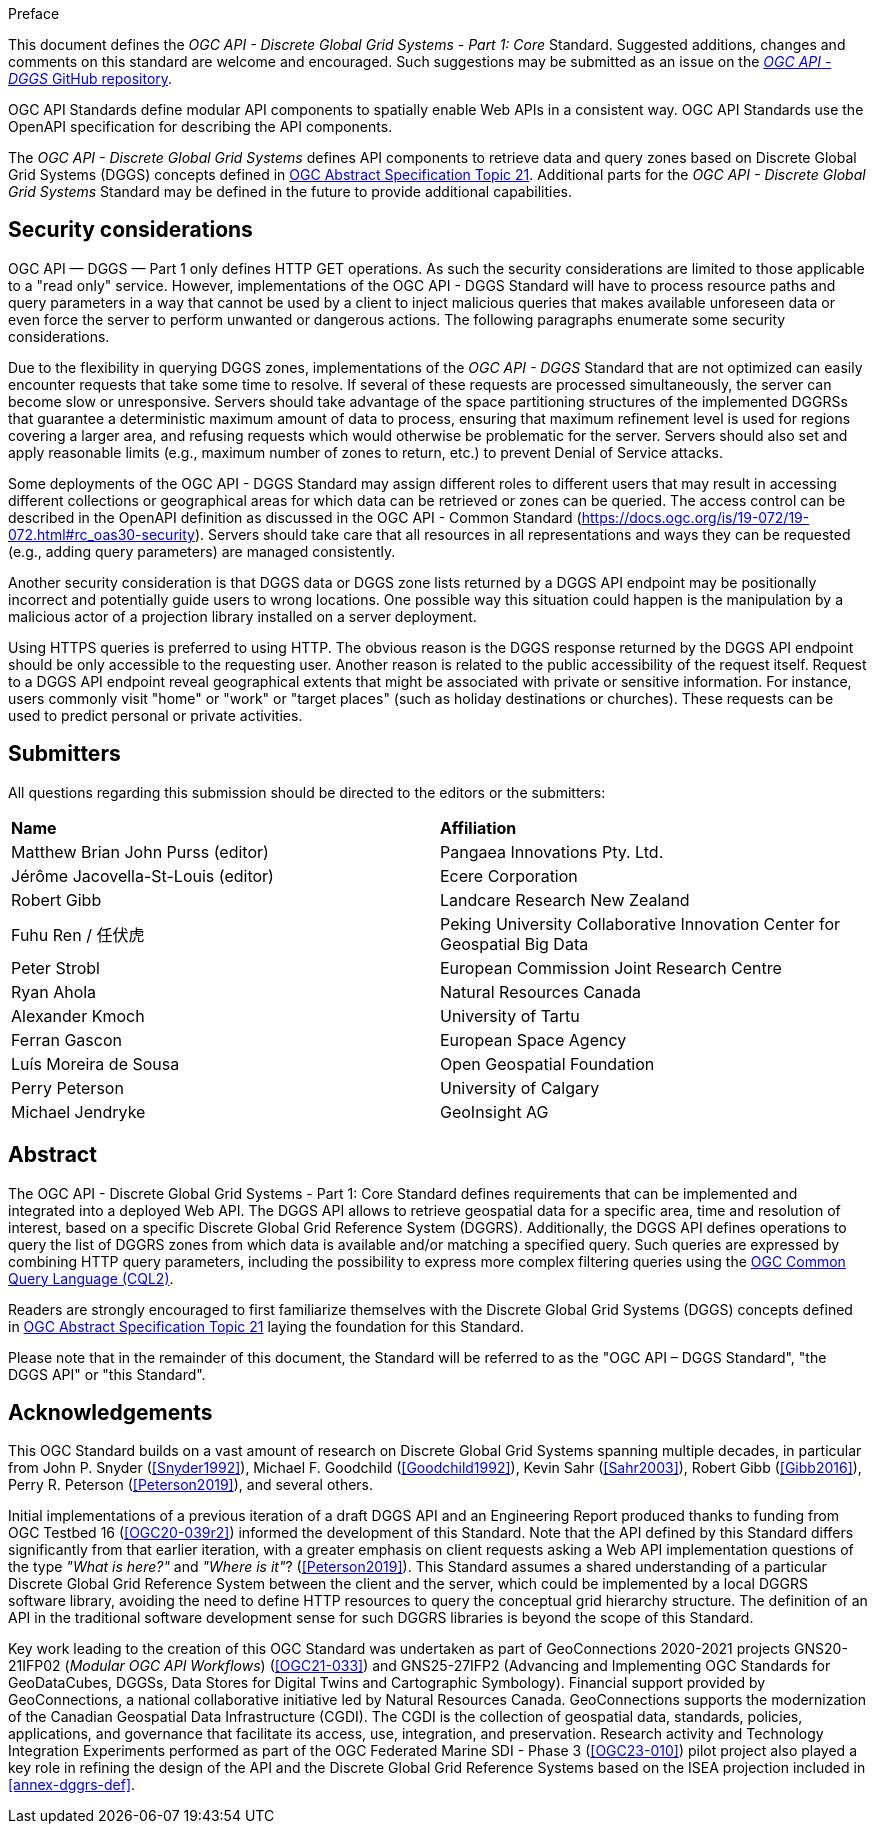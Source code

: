 .Preface

This document defines the _OGC API - Discrete Global Grid Systems - Part 1: Core_ Standard. Suggested additions, changes and comments on this standard are welcome and encouraged.
Such suggestions may be submitted as an issue on the https://github.com/opengeospatial/ogcapi-dggs/issues[_OGC API - DGGS_ GitHub repository].

OGC API Standards define modular API components to spatially enable Web APIs in a consistent way. OGC API Standards use the OpenAPI specification for describing the API components.

The _OGC API - Discrete Global Grid Systems_ defines API components to retrieve data and query zones based on Discrete Global Grid Systems (DGGS) concepts defined in
https://docs.ogc.org/as/20-040r3/20-040r3.html[OGC Abstract Specification Topic 21].
Additional parts for the _OGC API - Discrete Global Grid Systems_ Standard may be defined in the future to provide additional capabilities.

////
*OGC Declaration*
////

////
Attention is drawn to the possibility that some of the elements of this document may be the subject of patent rights. The Open Geospatial Consortium shall not be held responsible for identifying any or all such patent rights.

Recipients of this document are requested to submit, with their comments, notification of any relevant patent claims or other intellectual property rights of which they may be aware that might be infringed by any implementation of the standard set forth in this document, and to provide supporting documentation.
////

////
NOTE: Uncomment ISO section if necessary

*ISO Declaration*

ISO (the International Organization for Standardization) is a worldwide federation of national standards bodies (ISO member bodies). The work of preparing International Standards is normally carried out through ISO technical committees. Each member body interested in a subject for which a technical committee has been established has the right to be represented on that committee. International organizations, governmental and non-governmental, in liaison with ISO, also take part in the work. ISO collaborates closely with the International Electrotechnical Commission (IEC) on all matters of electrotechnical standardization.

International Standards are drafted in accordance with the rules given in the ISO/IEC Directives, Part 2.

The main task of technical committees is to prepare International Standards. Draft International Standards adopted by the technical committees are circulated to the member bodies for voting. Publication as an International Standard requires approval by at least 75 % of the member bodies casting a vote.

Attention is drawn to the possibility that some of the elements of this document may be the subject of patent rights. ISO shall not be held responsible for identifying any or all such patent rights.
////

== Security considerations

OGC API — DGGS — Part 1 only defines HTTP GET operations. As such the security considerations are limited to those applicable to a "read only" service.
However, implementations of the OGC API - DGGS Standard will have to process resource paths and query parameters in a way that cannot be used by a client
to inject malicious queries that makes available unforeseen data or even force the server to perform unwanted or dangerous actions.
The following paragraphs enumerate some security considerations.

Due to the flexibility in querying DGGS zones, implementations of the _OGC API - DGGS_ Standard that are not optimized can easily encounter requests that take some time to resolve.
If several of these requests are processed simultaneously, the server can become slow or unresponsive.
Servers should take advantage of the space partitioning structures of the implemented DGGRSs that guarantee a deterministic maximum amount of data to process,
ensuring that maximum refinement level is used for regions covering a larger area, and refusing requests which would otherwise be problematic for the server.
Servers should also set and apply reasonable limits (e.g., maximum number of zones to return, etc.) to prevent Denial of Service attacks.

Some deployments of the OGC API - DGGS Standard may assign different roles to different users that may result in accessing different collections or geographical areas for which data can be retrieved or zones can be queried.
The access control can be described in the OpenAPI definition as discussed in the OGC API - Common Standard (https://docs.ogc.org/is/19-072/19-072.html#rc_oas30-security).
Servers should take care that all resources in all representations and ways they can be requested (e.g., adding query parameters) are managed consistently.

Another security consideration is that DGGS data or DGGS zone lists returned by a DGGS API endpoint may be positionally incorrect and potentially guide users to wrong locations.
One possible way this situation could happen is the manipulation by a malicious actor of a projection library installed on a server deployment.

Using HTTPS queries is preferred to using HTTP. The obvious reason is the DGGS response returned by the DGGS API endpoint should be only accessible to the requesting user.
Another reason is related to the public accessibility of the request itself.
Request to a DGGS API endpoint reveal geographical extents that might be associated with private or sensitive information. For instance, users commonly visit "home" or "work" or "target places"
(such as holiday destinations or churches). These requests can be used to predict personal or private activities.

== Submitters

All questions regarding this submission should be directed to the editors or the submitters:


[%unnumbered]
|===
| *Name*                                  | *Affiliation*
| Matthew Brian John Purss (editor)       | Pangaea Innovations Pty. Ltd.
| Jérôme Jacovella-St-Louis (editor)      | Ecere Corporation
| Robert Gibb                             | Landcare Research New Zealand
| Fuhu Ren / 任伏虎                        | Peking University Collaborative Innovation Center for Geospatial Big Data
| Peter Strobl                            | European Commission Joint Research Centre
| Ryan Ahola                              | Natural Resources Canada
| Alexander Kmoch                         | University of Tartu
| Ferran Gascon                           | European Space Agency
| Luís Moreira de Sousa                   | Open Geospatial Foundation
| Perry Peterson                          | University of Calgary
| Michael Jendryke                        | GeoInsight AG
|===

[abstract]
== Abstract

The OGC API - Discrete Global Grid Systems - Part 1: Core Standard defines requirements that can be implemented and integrated into a deployed Web API.
The DGGS API allows to retrieve geospatial data for a specific area, time and resolution of interest, based on a specific Discrete Global Grid Reference System (DGGRS).
Additionally, the DGGS API defines operations to query the list of DGGRS zones from which data is available and/or matching a specified query.
Such queries are expressed by combining HTTP query parameters, including the possibility to express more complex filtering queries using the
http://www.opengis.net/doc/IS/cql2/1.0[OGC Common Query Language (CQL2)].

Readers are strongly encouraged to first familiarize themselves with the Discrete Global Grid Systems (DGGS) concepts defined in
https://docs.ogc.org/as/20-040r3/20-040r3.html[OGC Abstract Specification Topic 21] laying the foundation for this Standard.

Please note that in the remainder of this document, the Standard will be referred to as the "OGC API – DGGS Standard", "the DGGS API" or "this Standard".

[.preface]
== Acknowledgements

This OGC Standard builds on a vast amount of research on Discrete Global Grid Systems spanning multiple decades, in particular from John P. Snyder (<<Snyder1992>>), Michael F. Goodchild (<<Goodchild1992>>),
Kevin Sahr (<<Sahr2003>>), Robert Gibb (<<Gibb2016>>), Perry R. Peterson (<<Peterson2019>>), and several others.

Initial implementations of a previous iteration of a draft DGGS API and an Engineering Report produced thanks to funding from OGC Testbed 16 (<<OGC20-039r2>>) informed the development of this Standard.
Note that the API defined by this Standard differs significantly from that earlier iteration, with a greater emphasis on client requests asking a Web API implementation questions of the type _"What is here?"_ and _"Where is it"_? (<<Peterson2019>>).
This Standard assumes a shared understanding of a particular Discrete Global Grid Reference System between the client and the server, which could be implemented by a local DGGRS software library,
avoiding the need to define HTTP resources to query the conceptual grid hierarchy structure. The definition of an API in the traditional software development sense for such DGGRS libraries is beyond the scope of this Standard.

Key work leading to the creation of this OGC Standard was undertaken as part of GeoConnections 2020-2021 projects GNS20-21IFP02 (_Modular OGC API Workflows_) (<<OGC21-033>>) and GNS25-27IFP2
(Advancing and Implementing OGC Standards for GeoDataCubes, DGGSs, Data Stores for Digital Twins and Cartographic Symbology).
Financial support provided by GeoConnections, a national collaborative initiative led by Natural Resources Canada.
GeoConnections supports the modernization of the Canadian Geospatial Data Infrastructure (CGDI). The CGDI is the collection of geospatial data, standards, policies, applications, and governance that facilitate its access, use, integration, and preservation.
Research activity and Technology Integration Experiments performed as part of the OGC Federated Marine SDI - Phase 3 (<<OGC23-010>>) pilot project also played
a key role in refining the design of the API and the Discrete Global Grid Reference Systems based on the ISEA projection included in <<annex-dggrs-def>>.
